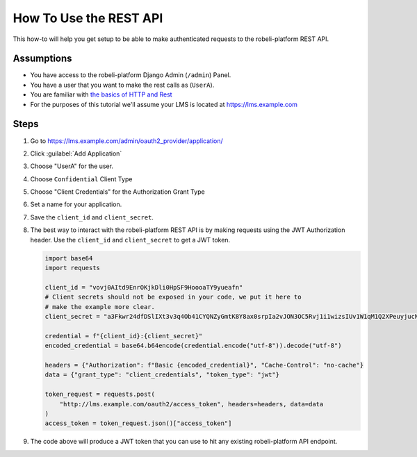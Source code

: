 How To Use the REST API
#######################

.. How-tos should have a short introduction sentence that captures the user's goal and introduces the steps.

This how-to will help you get setup to be able to make authenticated requests to
the robeli-platform REST API.

Assumptions
***********

.. This section should contain a bulleted list of assumptions you have of the
   person who is following the How-to.  The assumptions may link to other
   how-tos if possible.

* You have access to the robeli-platform Django Admin (``/admin``) Panel.

* You have a user that you want to make the rest calls as (``UserA``).

* You are familiar with `the basics of HTTP and Rest`_

* For the purposes of this tutorial we'll assume your LMS is located at
  https://lms.example.com

.. _the basics of HTTP and Rest: https://code.tutsplus.com/a-beginners-guide-to-http-and-rest--net-16340t

Steps
*****

.. A task should have 3 - 7 steps.  Tasks with more should be broken down into digestible chunks.

#. Go to https://lms.example.com/admin/oauth2_provider/application/

#. Click :guilabel:`Add Application`

#. Choose "UserA" for the user.

#. Choose ``Confidential`` Client Type

#. Choose "Client Credentials" for the Authorization Grant Type

#. Set a name for your application.

#. Save the ``client_id`` and ``client_secret``.

#. The best way to interact with the robeli-platform REST API is by making
   requests using the JWT Authorization header.  Use the ``client_id`` and
   ``client_secret`` to get a JWT token.

   .. code-block:: python

      import base64
      import requests

      client_id = "vovj0AItd9EnrOKjkDli0HpSF9HoooaTY9yueafn"
      # Client secrets should not be exposed in your code, we put it here to
      # make the example more clear.
      client_secret = "a3Fkwr24dfDSlIXt3v3q4Ob41CYQNZyGmtK8Y8ax0srpIa2vJON3OC5Rvj1i1wizsIUv1W1qM1Q2XPeuyjucNixsHXZsuw1dn2B9nH3IyjSvuFb5KoydDvWX8Hx8znqD"

      credential = f"{client_id}:{client_secret}"
      encoded_credential = base64.b64encode(credential.encode("utf-8")).decode("utf-8")

      headers = {"Authorization": f"Basic {encoded_credential}", "Cache-Control": "no-cache"}
      data = {"grant_type": "client_credentials", "token_type": "jwt"}

      token_request = requests.post(
          "http://lms.example.com/oauth2/access_token", headers=headers, data=data
      )
      access_token = token_request.json()["access_token"]


#. The code above will produce a JWT token that you can use to hit any existing
   robeli-platform API endpoint.

   .. code-block:: python
      :name: Example, get all courses you're enrolled in.
      :caption: Example, get all of UserA's Enrollments


      enrollment_request = requests.get(
          "http://lms.example.com/api/enrollment/v1/enrollment",
          headers={"Authorization": f"JWT {access_token}"},
      )


.. seealso::

   * :doc:`/concepts/rest_apis`

   * :doc:`/references/auth_code_samples`
